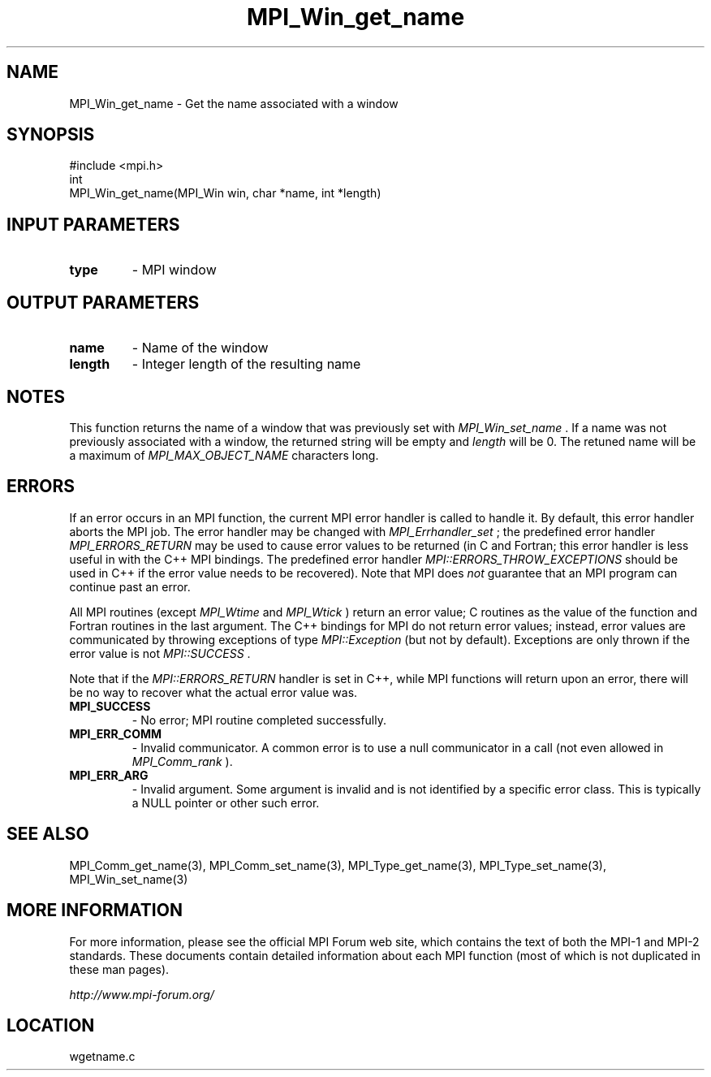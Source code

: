 .TH MPI_Win_get_name 3 "6/24/2006" "LAM/MPI 7.1.4" "LAM/MPI"
.SH NAME
MPI_Win_get_name \-  Get the name associated with a window 
.SH SYNOPSIS
.nf
#include <mpi.h>
int
MPI_Win_get_name(MPI_Win win, char *name, int *length)
.fi
.SH INPUT PARAMETERS
.PD 0
.TP
.B type 
- MPI window
.PD 1

.SH OUTPUT PARAMETERS
.PD 0
.TP
.B name 
- Name of the window
.PD 1
.PD 0
.TP
.B length 
- Integer length of the resulting name
.PD 1

.SH NOTES

This function returns the name of a window that was previously set
with 
.I MPI_Win_set_name
\&.
If a name was not previously associated
with a window, the returned string will be empty and 
.I length
will
be 0.  The retuned name will be a maximum of 
.I MPI_MAX_OBJECT_NAME
characters long.

.SH ERRORS

If an error occurs in an MPI function, the current MPI error handler
is called to handle it.  By default, this error handler aborts the
MPI job.  The error handler may be changed with 
.I MPI_Errhandler_set
;
the predefined error handler 
.I MPI_ERRORS_RETURN
may be used to cause
error values to be returned (in C and Fortran; this error handler is
less useful in with the C++ MPI bindings.  The predefined error
handler 
.I MPI::ERRORS_THROW_EXCEPTIONS
should be used in C++ if the
error value needs to be recovered).  Note that MPI does 
.I not
guarantee that an MPI program can continue past an error.

All MPI routines (except 
.I MPI_Wtime
and 
.I MPI_Wtick
) return an error
value; C routines as the value of the function and Fortran routines
in the last argument.  The C++ bindings for MPI do not return error
values; instead, error values are communicated by throwing exceptions
of type 
.I MPI::Exception
(but not by default).  Exceptions are only
thrown if the error value is not 
.I MPI::SUCCESS
\&.


Note that if the 
.I MPI::ERRORS_RETURN
handler is set in C++, while
MPI functions will return upon an error, there will be no way to
recover what the actual error value was.
.PD 0
.TP
.B MPI_SUCCESS 
- No error; MPI routine completed successfully.
.PD 1
.PD 0
.TP
.B MPI_ERR_COMM 
- Invalid communicator.  A common error is to use a
null communicator in a call (not even allowed in 
.I MPI_Comm_rank
).
.PD 1
.PD 0
.TP
.B MPI_ERR_ARG 
- Invalid argument.  Some argument is invalid and is not
identified by a specific error class.  This is typically a NULL
pointer or other such error.
.PD 1

.SH SEE ALSO
MPI_Comm_get_name(3), MPI_Comm_set_name(3), MPI_Type_get_name(3), MPI_Type_set_name(3), MPI_Win_set_name(3)
.br

.SH MORE INFORMATION

For more information, please see the official MPI Forum web site,
which contains the text of both the MPI-1 and MPI-2 standards.  These
documents contain detailed information about each MPI function (most
of which is not duplicated in these man pages).

.I http://www.mpi-forum.org/
.SH LOCATION
wgetname.c
